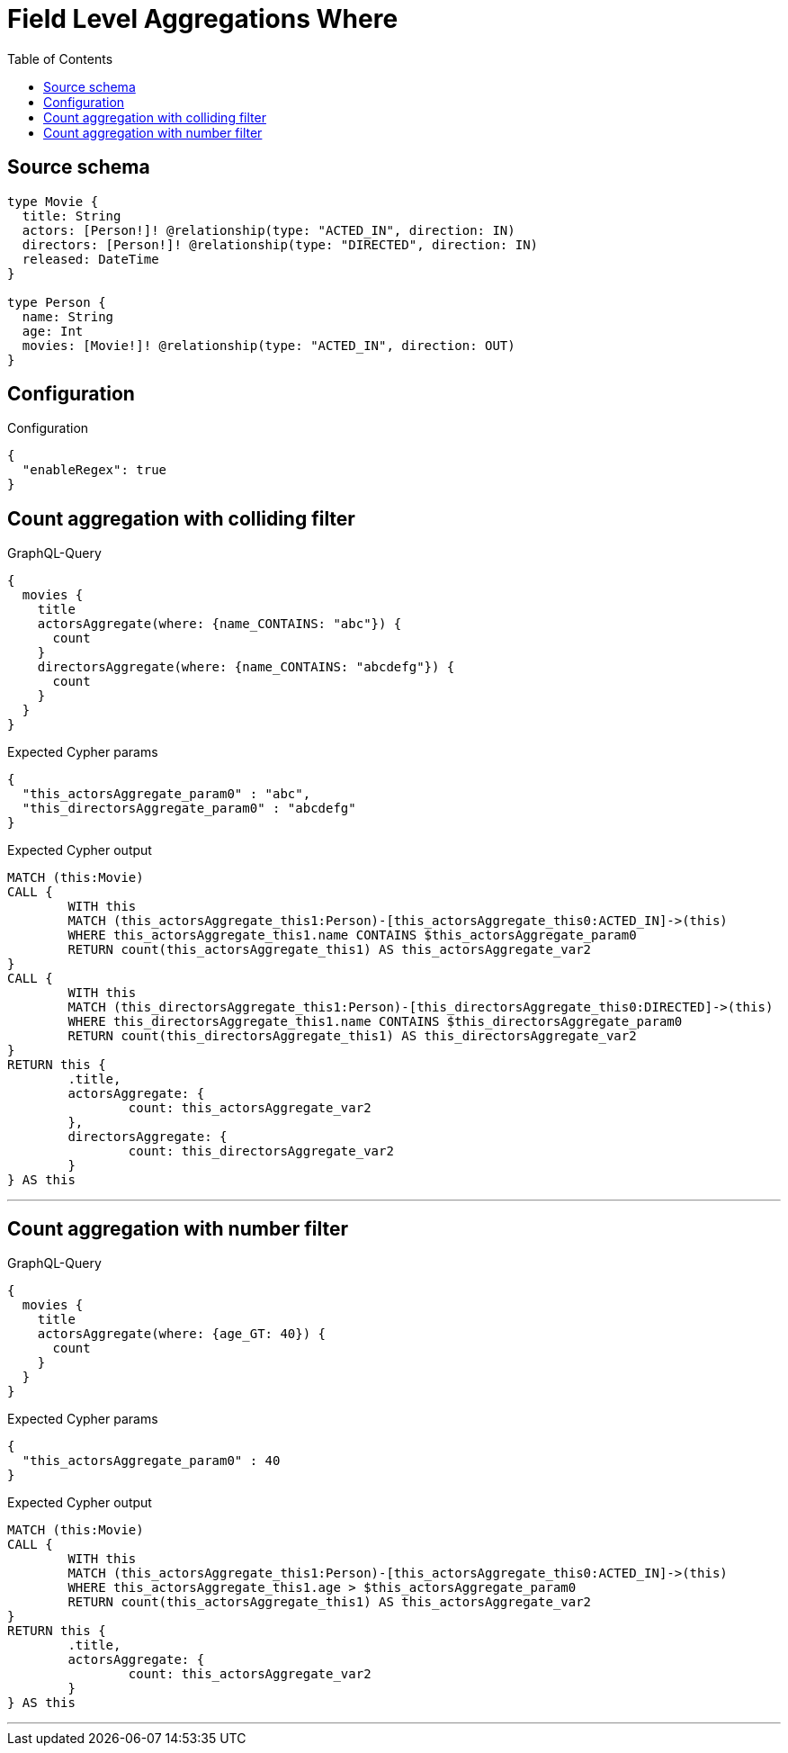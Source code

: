 :toc:

= Field Level Aggregations Where

== Source schema

[source,graphql,schema=true]
----
type Movie {
  title: String
  actors: [Person!]! @relationship(type: "ACTED_IN", direction: IN)
  directors: [Person!]! @relationship(type: "DIRECTED", direction: IN)
  released: DateTime
}

type Person {
  name: String
  age: Int
  movies: [Movie!]! @relationship(type: "ACTED_IN", direction: OUT)
}
----

== Configuration

.Configuration
[source,json,schema-config=true]
----
{
  "enableRegex": true
}
----
== Count aggregation with colliding filter

.GraphQL-Query
[source,graphql]
----
{
  movies {
    title
    actorsAggregate(where: {name_CONTAINS: "abc"}) {
      count
    }
    directorsAggregate(where: {name_CONTAINS: "abcdefg"}) {
      count
    }
  }
}
----

.Expected Cypher params
[source,json]
----
{
  "this_actorsAggregate_param0" : "abc",
  "this_directorsAggregate_param0" : "abcdefg"
}
----

.Expected Cypher output
[source,cypher]
----
MATCH (this:Movie)
CALL {
	WITH this
	MATCH (this_actorsAggregate_this1:Person)-[this_actorsAggregate_this0:ACTED_IN]->(this)
	WHERE this_actorsAggregate_this1.name CONTAINS $this_actorsAggregate_param0
	RETURN count(this_actorsAggregate_this1) AS this_actorsAggregate_var2
}
CALL {
	WITH this
	MATCH (this_directorsAggregate_this1:Person)-[this_directorsAggregate_this0:DIRECTED]->(this)
	WHERE this_directorsAggregate_this1.name CONTAINS $this_directorsAggregate_param0
	RETURN count(this_directorsAggregate_this1) AS this_directorsAggregate_var2
}
RETURN this {
	.title,
	actorsAggregate: {
		count: this_actorsAggregate_var2
	},
	directorsAggregate: {
		count: this_directorsAggregate_var2
	}
} AS this
----

'''

== Count aggregation with number filter

.GraphQL-Query
[source,graphql]
----
{
  movies {
    title
    actorsAggregate(where: {age_GT: 40}) {
      count
    }
  }
}
----

.Expected Cypher params
[source,json]
----
{
  "this_actorsAggregate_param0" : 40
}
----

.Expected Cypher output
[source,cypher]
----
MATCH (this:Movie)
CALL {
	WITH this
	MATCH (this_actorsAggregate_this1:Person)-[this_actorsAggregate_this0:ACTED_IN]->(this)
	WHERE this_actorsAggregate_this1.age > $this_actorsAggregate_param0
	RETURN count(this_actorsAggregate_this1) AS this_actorsAggregate_var2
}
RETURN this {
	.title,
	actorsAggregate: {
		count: this_actorsAggregate_var2
	}
} AS this
----

'''


